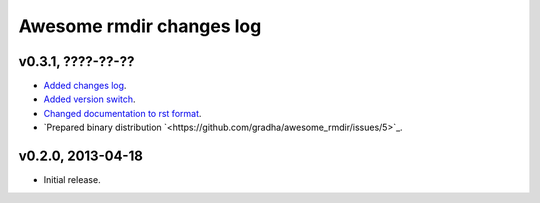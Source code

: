 =========================
Awesome rmdir changes log
=========================

v0.3.1, ????-??-??
------------------

* `Added changes log <https://github.com/gradha/awesome_rmdir/issues/3>`_.
* `Added version switch <https://github.com/gradha/awesome_rmdir/issues/6>`_.
* `Changed documentation to rst format
  <https://github.com/gradha/awesome_rmdir/issues/2>`_.
* `Prepared binary distribution
  `<https://github.com/gradha/awesome_rmdir/issues/5>`_.

v0.2.0, 2013-04-18
------------------

* Initial release.
